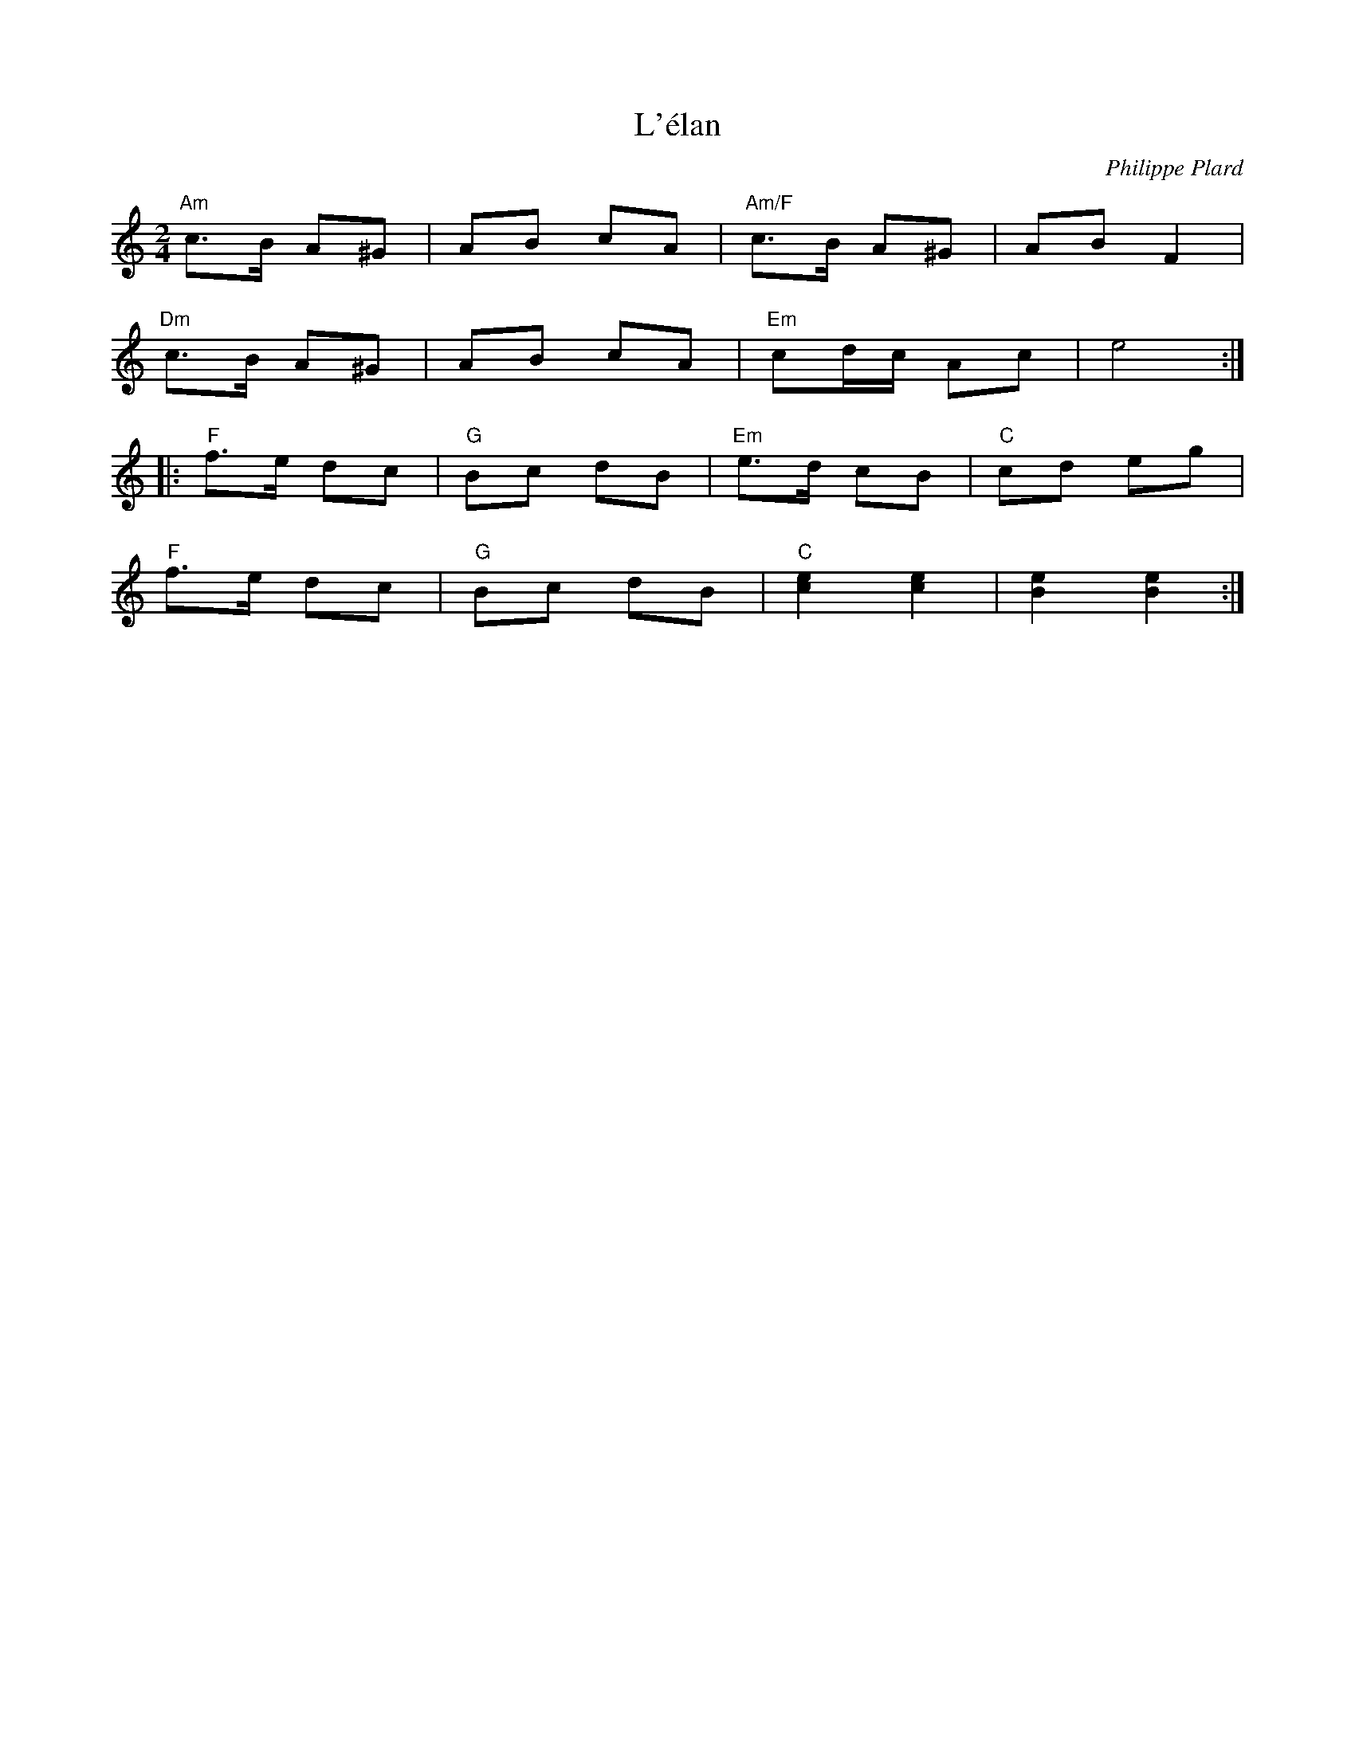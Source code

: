 X: 1
T: L'\'elan
C: Philippe Plard
M: 2/4
K: Am
L: 1/8
"Am"c>B A^G|AB cA|"Am/F"c>B A^G|AB F2|
"Dm"c>B A^G|AB cA|"Em"cd/c/ Ac|e4:|
|:"F"f>e dc|"G"Bc dB|"Em"e>d cB|"C"cd eg|
"F"f>e dc|"G"Bc dB|"C"[ce]2 [ce]2|[Be]2 [Be]2:|
